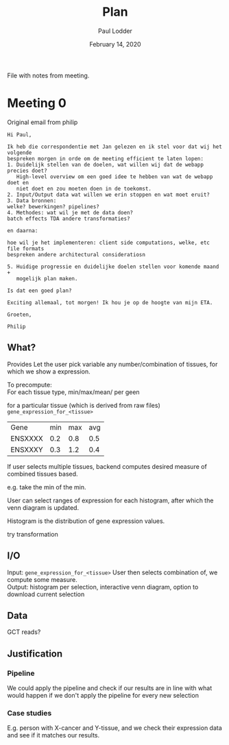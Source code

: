 #+BIND: org-export-use-babel nil
#+TITLE: Plan
#+AUTHOR: Paul Lodder
#+EMAIL: <paul_lodder@live.nl>
#+DATE: February 14, 2020
#+LaTeX_HEADER: \usepackage{minted}
#+LATEX_HEADER: \usepackage[margin=0.8in]{geometry}
#+LATEX_HEADER_EXTRA:  \usepackage{mdframed}
#+LATEX_HEADER_EXTRA: \BeforeBeginEnvironment{minted}{\begin{mdframed}}
#+LATEX_HEADER_EXTRA: \AfterEndEnvironment{minted}{\end{mdframed}}
#+MACRO: NEWLINE @@latex:\\@@ @@html:<br>@@
#+PROPERTY: header-args :exports both :session insurer :cache :results value
#+OPTIONS: ^:nil
#+LATEX_COMPILER: pdflatexorg-mode restarted

File with notes from meeting.

* Meeting 0
Original email from philip
#+BEGIN_EXAMPLE
Hi Paul,

Ik heb die correspondentie met Jan gelezen en ik stel voor dat wij het volgende
bespreken morgen in orde om de meeting efficient te laten lopen:
1. Duidelijk stellen van de doelen, wat willen wij dat de webapp precies doet?
   High-level overview om een goed idee te hebben van wat de webapp doet en
   niet doet en zou moeten doen in de toekomst.
2. Input/Output data wat willen we erin stoppen en wat moet eruit?
3. Data bronnen:
welke? bewerkingen? pipelines?
4. Methodes: wat wil je met de data doen?
batch effects TDA andere transformaties?

en daarna:

hoe wil je het implementeren: client side computations, welke, etc file formats
bespreken andere architectural consideratiosn

5. Huidige progressie en duidelijke doelen stellen voor komende maand +
   mogelijk plan maken.

Is dat een goed plan?

Exciting allemaal, tot morgen! Ik hou je op de hoogte van mijn ETA.

Groeten,

Philip
#+END_EXAMPLE

** What?
Provides
Let the user pick variable any number/combination of tissues, for which we show
a expression.

To precompute:\\
For each tissue type, min/max/mean/ per geen

for a particular tissue (which is derived from raw files)
=gene_expression_for_<tissue>=
| Gene    | min | max | avg |
| ENSXXXX | 0.2 | 0.8 | 0.5 |
| ENSXXXY | 0.3 | 1.2 | 0.4 |

If user selects multiple tissues, backend computes desired measure of combined
tissues based.

e.g. take the min of the min.

User can select ranges of expression for each histogram, after which the venn
diagram is updated.

Histogram is the distribution of gene expression values.

try transformation
** I/O
Input: =gene_expression_for_<tissue>=
User then selects combination of, we compute some measure.\\
Output: histogram per selection, interactive venn diagram, option to download
current selection

** Data
GCT reads?
** Justification
*** Pipeline
    We could apply the pipeline and check if our results are in line with what
    would happen if we don't apply the pipeline for every new selection
*** Case studies
    E.g. person with X-cancer and Y-tissue, and we check their expression data
    and see if it matches our results.

